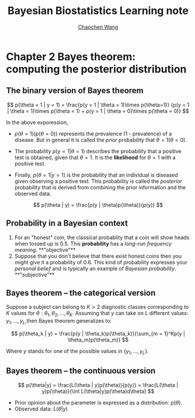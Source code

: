 #+TITLE:    Bayesian Biostatistics Learning note
#+AUTHOR:   [[https://wangcc.me][Chaochen Wang]]
#+EMAIL:    chaochen@wangcc.me
#+OPTIONS: d:(not "LOGBOOK") date:t e:t email:t f:t inline:t num:t
#+OPTIONS: timestamp:t title:t toc:t todo:t |:t


* Chapter 2 Bayes theorem: computing the posterior distribution

** The binary version of Bayes theorem

$$
p(\theta = 1 | y = 1) = 
\frac{p(y = 1 | \theta = 1)\times p(\theta=1)}
{p(y = 1 | \theta = 1)\times p(\theta = 1) +
p(y = 1 | \theta  = 0)\times p(\theta = 0)}
$$

In the above exporession, 

- $p(\theta = 1)(p(\theta = 0))$ represents the prevalence (1 -
  prevalence) of a disease. But in general it is called the /prior/
  probability that $\theta = 1 (\theta = 0)$.

- The probability $p(y = 1 | \theta = 1)$ describes the probability
  that a positive test is obtained, given that $\theta = 1$. It is the
  **likelihood** for $\theta = 1$ with a positive test.

- Finally, $p(\theta = 1 | y = 1)$ is the probability that an
  individual is diseased given observing a positive test. This
  probability is called the /posterior/ probability that is derived
  from combining the prior information and the observed data.

$$
p(\theta | y) = \frac{p(y | \theta)p(\theta)}{p(y)}
$$

** Probability in a Bayesian context 

1) For an "honest" coin, the classical probablity that a coin will
   show heads when tossed up is 0.5. This **probability** has a
   /long-run frequency meaning/. **"objective"**
2) Suppose that you don't believe that there exist honest coins then
   you might give it a probability of 0.6. This kind of probability
   expresses your /personal belief/ and is typically an example of
   /Bayesian probability/. **"subjective"**
** Bayes theorem -- the categorical version

Suppose a subject can belong to $K > 2$ diagnostic classes
corresponding to $K$ values for $\theta: \theta_1, \theta_2, \dots,
\theta_K$. Assuming that $y$ can take on $L$ different values: $y_1,
\dots, y_L$,then Bayes theorem generalizes to: 

$$
p(\theta_k | y) = \frac{p(y | \theta_k)p(\theta_k)}{\sum_{m = 1}^Kp(y | \theta_m)p(\theta_m)}
$$

Where $y$ stands for one of the possible values in $\{y_1, \dots, y_L\}$.

** Bayes theorem --  the continuous version


$$
p(\theta|y) = \frac{L(\theta | y)p(\theta)}{p(y)} = \frac{L(\theta | y)p(\theta)}{\int L(\theta|y)p(\theta)d\theta}
$$

- Prior opinion about the parameter is expressed as a distribution: $p(\theta)$.
- Observed data: $L(\theta | y)$
